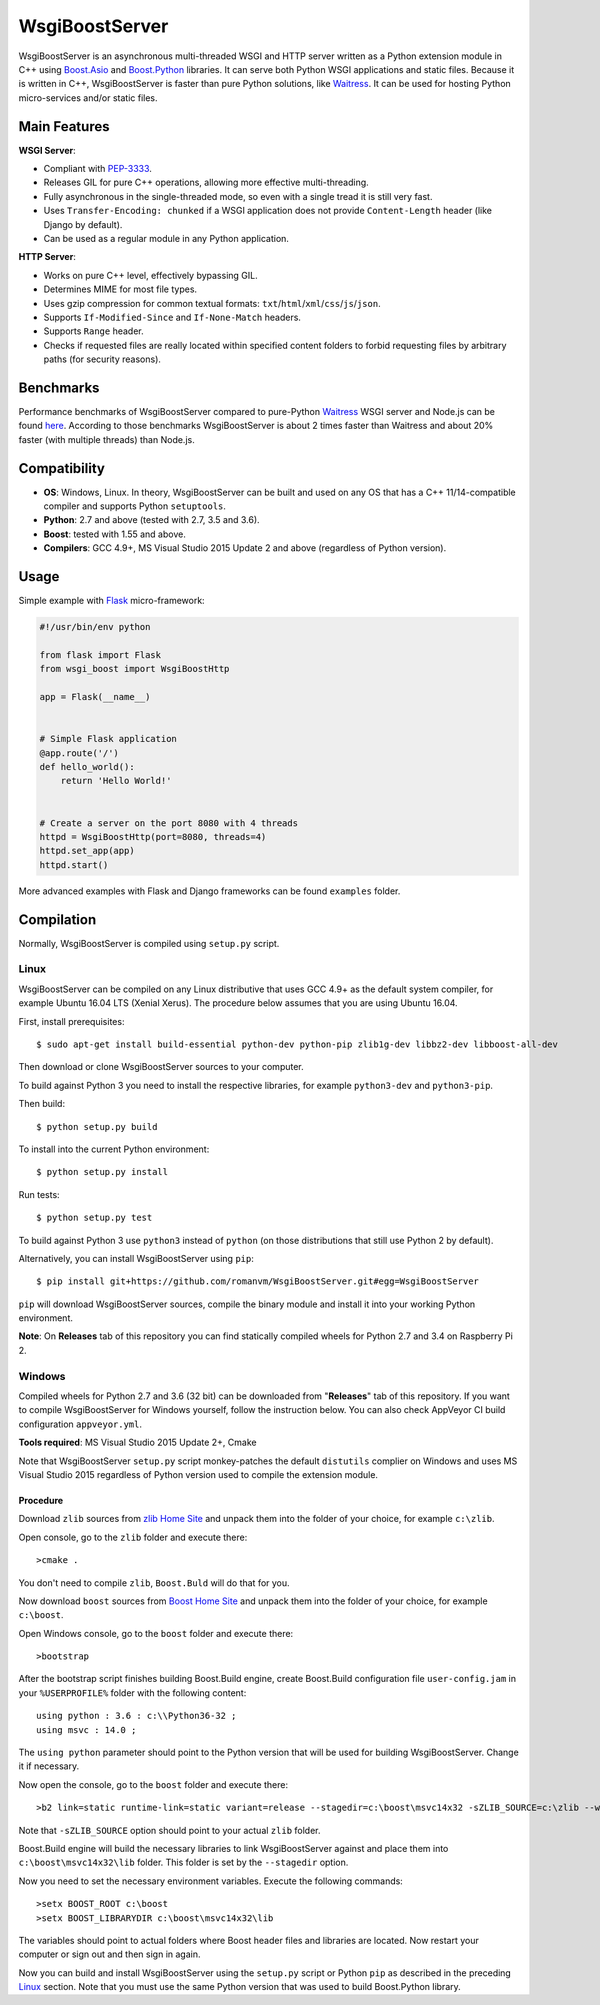 WsgiBoostServer
###############

.. image:: https://travis-ci.org/romanvm/WsgiBoostServer.svg?branch=master
    :target: https://travis-ci.org/romanvm/WsgiBoostServer
.. image:: https://ci.appveyor.com/api/projects/status/5q3hlfplc9xqtm4y/branch/master?svg=true
    :target: https://ci.appveyor.com/project/romanvm/wsgiboostserver

WsgiBoostServer is an asynchronous multi-threaded WSGI and HTTP server written
as a Python extension module in C++ using `Boost.Asio`_ and `Boost.Python`_ libraries.
It can serve both Python WSGI applications and static files.
Because it is written in C++, WsgiBoostServer is faster than pure Python
solutions, like `Waitress`_. It can be used for hosting Python micro-services
and/or static files.

Main Features
=============

**WSGI Server**:

- Compliant with `PEP-3333`_.
- Releases GIL for pure C++ operations, allowing more effective multi-threading.
- Fully asynchronous in the single-threaded mode, so even with a single tread
  it is still very fast.
- Uses ``Transfer-Encoding: chunked`` if a WSGI application does not provide
  ``Content-Length`` header (like Django by default).
- Can be used as a regular module in any Python application.

**HTTP Server**:

- Works on pure C++ level, effectively bypassing GIL.
- Determines MIME for most file types.
- Uses gzip compression for common textual formats: ``txt``/``html``/``xml``/``css``/``js``/``json``.
- Supports ``If-Modified-Since`` and ``If-None-Match`` headers.
- Supports ``Range`` header.
- Checks if requested files are really located within specified content folders
  to forbid requesting files by arbitrary paths (for security reasons).

Benchmarks
==========

Performance benchmarks of WsgiBoostServer compared to pure-Python
`Waitress`_ WSGI server and Node.js can be found `here`_.
According to those benchmarks WsgiBoostServer is about 2 times faster than
Waitress and about 20% faster (with multiple threads) than Node.js.

Compatibility
=============

- **OS**: Windows, Linux. In theory, WsgiBoostServer can be built and used on any OS that has
  a C++ 11/14-compatible compiler and supports Python ``setuptools``.
- **Python**: 2.7 and above (tested with 2.7, 3.5 and 3.6).
- **Boost**: tested with 1.55 and above.
- **Compilers**: GCC 4.9+, MS Visual Studio 2015 Update 2 and above (regardless of Python version).

Usage
=====

Simple example with `Flask`_ micro-framework:

.. code-block:: python

  #!/usr/bin/env python

  from flask import Flask
  from wsgi_boost import WsgiBoostHttp

  app = Flask(__name__)


  # Simple Flask application
  @app.route('/')
  def hello_world():
      return 'Hello World!'


  # Create a server on the port 8080 with 4 threads
  httpd = WsgiBoostHttp(port=8080, threads=4)
  httpd.set_app(app)
  httpd.start()

More advanced examples with Flask and Django frameworks can be found ``examples`` folder.

Compilation
===========

Normally, WsgiBoostServer is compiled using ``setup.py`` script.

Linux
-----

WsgiBoostServer can be compiled on any Linux distributive that uses GCC 4.9+ as the default system compiler,
for example Ubuntu 16.04 LTS (Xenial Xerus). The procedure below assumes that you are using Ubuntu 16.04.

First, install prerequisites::

  $ sudo apt-get install build-essential python-dev python-pip zlib1g-dev libbz2-dev libboost-all-dev

Then download or clone WsgiBoostServer sources to your computer.

To build against Python 3 you need to install the respective libraries, for example ``python3-dev``
and ``python3-pip``.

Then build::

  $ python setup.py build

To install into the current Python environment::

  $ python setup.py install

Run tests::

  $ python setup.py test

To build against Python 3 use ``python3`` instead of ``python``
(on those distributions that still use Python 2 by default).

Alternatively, you can install WsgiBoostServer using ``pip``::

  $ pip install git+https://github.com/romanvm/WsgiBoostServer.git#egg=WsgiBoostServer

``pip`` will download WsgiBoostServer sources, compile the binary module
and install it into your working Python environment.

**Note**: On **Releases** tab of this repository you can find statically compiled wheels
for Python 2.7 and 3.4 on Raspberry Pi 2.

Windows
-------

Compiled wheels for Python 2.7 and 3.6 (32 bit) can be downloaded from "**Releases**" tab of this repository.
If you want to compile WsgiBoostServer for Windows yourself, follow the instruction below.
You can also check AppVeyor CI build configuration ``appveyor.yml``.

**Tools required**: MS Visual Studio 2015 Update 2+, Cmake

Note that WsgiBoostServer ``setup.py`` script monkey-patches the default ``distutils`` complier on Windows
and uses MS Visual Studio 2015 regardless of Python version used to compile the extension module.

Procedure
~~~~~~~~~

Download ``zlib`` sources from `zlib Home Site`_ and unpack them into the folder of your choice,
for example ``c:\zlib``.

Open console, go to the ``zlib`` folder and execute there::

  >cmake .

You don't need to compile ``zlib``, ``Boost.Buld`` will do that for you.

Now download ``boost`` sources from `Boost Home Site`_  and unpack them into the folder of your choice,
for example ``c:\boost``.

Open Windows console, go to the ``boost`` folder and execute there::

  >bootstrap

After the bootstrap script finishes building Boost.Build engine, create Boost.Build configuration file
``user-config.jam`` in your ``%USERPROFILE%`` folder with the following content::

  using python : 3.6 : c:\\Python36-32 ;
  using msvc : 14.0 ;

The ``using python`` parameter should point to the Python version that will be used for building
WsgiBoostServer. Change it if necessary.

Now open the console, go to the ``boost`` folder and execute there::

  >b2 link=static runtime-link=static variant=release --stagedir=c:\boost\msvc14x32 -sZLIB_SOURCE=c:\zlib --with-regex --with-system --with-coroutine --with-context --with-filesystem --with-iostreams --with-date_time --with-python

Note that ``-sZLIB_SOURCE`` option should point to your actual ``zlib`` folder.

Boost.Build engine will build the necessary libraries to link WsgiBoostServer against and place them into
``c:\boost\msvc14x32\lib`` folder. This folder is set by the ``--stagedir`` option.

Now you need to set the necessary environment variables. Execute the following commands::

  >setx BOOST_ROOT c:\boost
  >setx BOOST_LIBRARYDIR c:\boost\msvc14x32\lib

The variables should point to actual folders where Boost header files and libraries are located. Now restart your computer
or sign out and then sign in again.

Now you can build and install WsgiBoostServer using the ``setup.py`` script or Python ``pip``
as described in the preceding `Linux`_ section. Note that you must use the same Python version that was used to build
Boost.Python library.

.. _Boost.Asio: http://www.boost.org/doc/libs/1_61_0/doc/html/boost_asio.html
.. _Boost.Python: http://www.boost.org/doc/libs/1_61_0/libs/python/doc/html/index.html
.. _Waitress: https://github.com/Pylons/waitress
.. _Flask: http://flask.pocoo.org
.. _PEP-3333: https://www.python.org/dev/peps/pep-3333
.. _here: https://github.com/romanvm/WsgiBoostServer/blob/master/benchmarks/benchmarks.rst
.. _zlib Home Site: http://www.zlib.net
.. _Boost Home Site: http://www.boost.org
